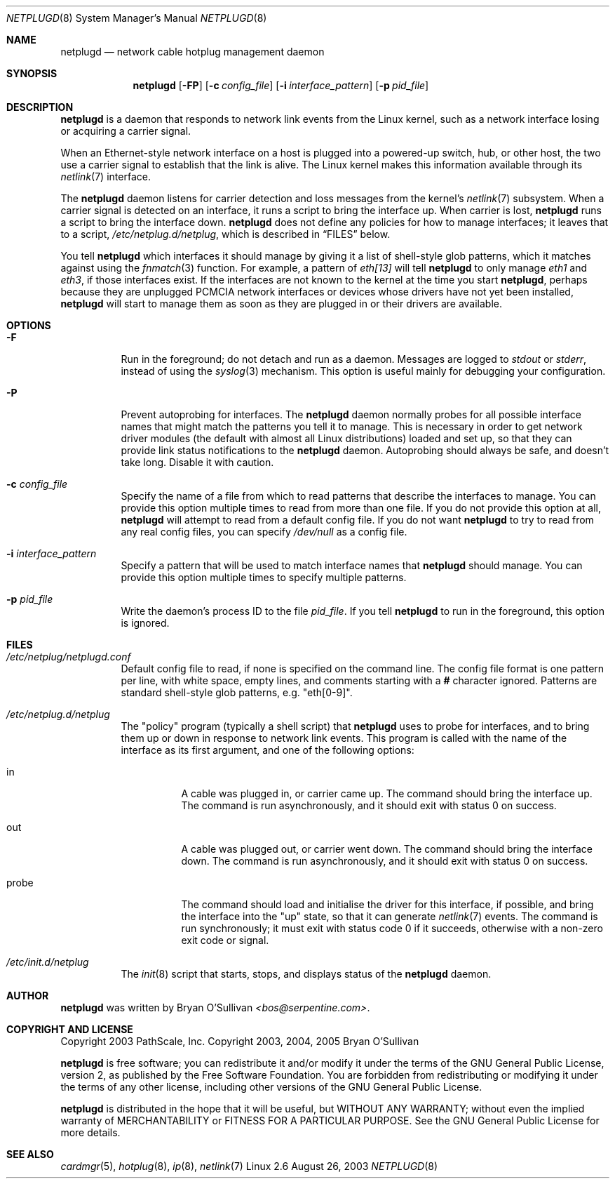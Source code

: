 .\" -*- nroff -*-
.\"
.\" For author, copyright, and license information, see the end of
.\" this file.
.\"
.\" This is a -mdoc format man page.  See the mdoc man page for details.
.\"
.Dd August 26, 2003
.Dt NETPLUGD 8
.Os Linux 2.6
.\"
.\"
.Sh NAME
.Nm netplugd
.Nd network cable hotplug management daemon
.\"
.\"
.Sh SYNOPSIS
.Nm netplugd
.Op Fl FP
.Op Fl c Ar config_file
.Op Fl i Ar interface_pattern
.Op Fl p Ar pid_file
.\"
.\"
.Sh DESCRIPTION
.Nm
is a daemon that responds to network link events from the Linux
kernel, such as a network interface losing or acquiring a carrier
signal.
.\"
.Pp
When an Ethernet-style network interface on a host is plugged into a
powered-up switch, hub, or other host, the two use a carrier signal to
establish that the link is alive.  The Linux kernel makes this
information available through its
.Xr netlink 7
interface.
.\"
.Pp
The
.Nm
daemon listens for carrier detection and loss messages from the
kernel's
.Xr netlink 7
subsystem.  When a carrier signal is detected on an interface, it runs
a script to bring the interface up.  When carrier is lost,
.Nm
runs a script to bring the interface down.
.\"
.Nm
does not define any policies for how to manage interfaces; it leaves
that to a script,
.Pa /etc/netplug.d/netplug ,
which is described in
.Sx FILES
below.
.\"
.Pp
You tell
.Nm
which interfaces it should manage by giving it a list of shell-style
glob patterns, which it matches against using the
.Xr fnmatch 3
function.  For example, a pattern of
.Pa eth[13]
will tell
.Nm
to only manage
.Pa eth1
and
.Pa eth3 ,
if those interfaces exist.  If the interfaces are not known to the
kernel at the time you start
.Nm ,
perhaps because they are unplugged PCMCIA network interfaces or
devices whose drivers have not yet been installed,
.Nm
will start to manage them as soon as they are plugged in or their
drivers are available.
.\"
.\"
.Sh OPTIONS
.Bl -tag -width Ds
.\"
.It Fl F
Run in the foreground; do not detach and run as a daemon.  Messages
are logged to
.Pa stdout
or
.Pa stderr ,
instead of using the
.Xr syslog 3
mechanism.  This option is useful mainly for debugging your
configuration.
.\"
.It Fl P
Prevent autoprobing for interfaces.  The
.Nm
daemon normally probes for all possible interface names that might
match the patterns you tell it to manage.  This is necessary in order
to get network driver modules (the default with almost all Linux
distributions) loaded and set up, so that they can provide link status
notifications to the
.Nm
daemon.  Autoprobing should always be safe, and doesn't take long.
Disable it with caution.
.\"
.It Fl c Ar config_file
Specify the name of a file from which to read patterns that describe
the interfaces to manage.  You can provide this option multiple times to read
from more than one file.  If you do not provide this option at all,
.Nm
will attempt to read from a default config file.  If you do not want
.Nm
to try to read from any real config files, you can specify
.Pa /dev/null
as a config file.
.\"
.It Fl i Ar interface_pattern
Specify a pattern that will be used to match interface names that
.Nm
should manage.  You can provide this option multiple times to specify
multiple patterns.
.\"
.It Fl p Ar pid_file
Write the daemon's process ID to the file
.Ar pid_file .
If you tell
.Nm
to run in the foreground, this option is ignored.
.El
.\"
.\"
.Sh FILES
.Bl -tag -width Ds
.It Pa /etc/netplug/netplugd.conf
Default config file to read, if none is specified on the command line.
The config file format is one pattern per line, with white space,
empty lines, and comments starting with a
.Li #
character ignored.  Patterns are standard shell-style glob patterns,
e.g. "eth[0-9]".
.\"
.It Pa /etc/netplug.d/netplug
The "policy" program (typically a shell script) that
.Nm
uses to probe for interfaces, and to bring them up or down in response
to network link events.  This program is called with the name of the
interface as its first argument, and one of the following options:
.Bl -tag -width Ds
.It in
A cable was plugged in, or carrier came up.  The command should bring
the interface up.  The command is run asynchronously, and it should
exit with status 0 on success.
.It out
A cable was plugged out, or carrier went down.  The command should
bring the interface down.  The command is run asynchronously, and it should
exit with status 0 on success.
.It probe
The command should load and initialise the driver for this interface,
if possible, and bring the interface into the "up" state, so that it
can generate
.Xr netlink 7
events.  The command is run synchronously; it must exit with status
code 0 if it succeeds, otherwise with a non-zero exit code or signal.
.El
.It Pa /etc/init.d/netplug
The
.Xr init 8
script that starts, stops, and displays status of the
.Nm
daemon.
.El
.\"
.\"
.Sh AUTHOR
.Nm
was written by
.An Bryan O'Sullivan
.Ad <bos@serpentine.com> .
.\"
.\"
.Sh COPYRIGHT AND LICENSE
Copyright 2003 PathScale, Inc.
Copyright 2003, 2004, 2005 Bryan O'Sullivan
.\"
.Pp
.Nm
is free software; you can redistribute it and/or modify it under the
terms of the GNU General Public License, version 2, as published by
the Free Software Foundation.  You are forbidden from redistributing
or modifying it under the terms of any other license, including other
versions of the GNU General Public License.
.\"
.Pp
.Nm
is distributed in the hope that it will be useful, but WITHOUT ANY
WARRANTY; without even the implied warranty of MERCHANTABILITY or
FITNESS FOR A PARTICULAR PURPOSE.  See the GNU General Public License
for more details.
.\"
.\"
.Sh SEE ALSO
.Xr cardmgr 5 ,
.Xr hotplug 8 ,
.Xr ip 8 ,
.Xr netlink 7
